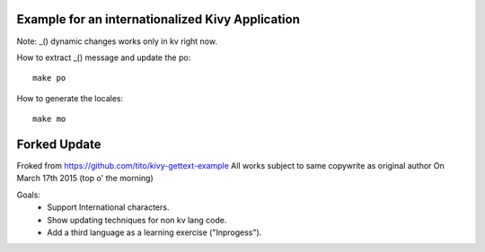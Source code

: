 Example for an internationalized Kivy Application
=================================================

Note: _() dynamic changes works only in kv right now.

How to extract _() message and update the po::

    make po

How to generate the locales::

    make mo



Forked Update
==================================================
Froked from https://github.com/tito/kivy-gettext-example
All works subject to same copywrite as original author
On March 17th 2015 (top o' the morning)

Goals: 
 - Support International characters.
 - Show updating techniques for non kv lang code.
 - Add a third language as a learning exercise ("Inprogess").
